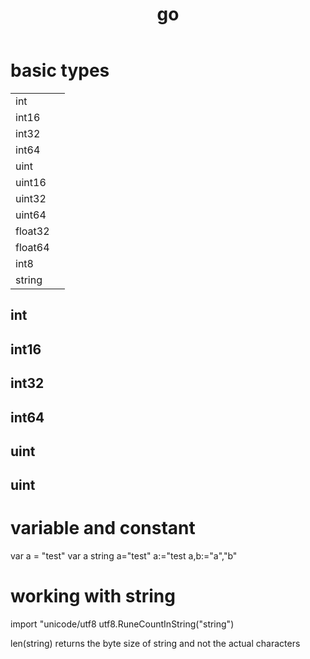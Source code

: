 :PROPERTIES:
:ID:       83ebf5cd-e7c4-48b1-9894-3c6585a387c1
:END:
#+title: go
* basic types 
|         |   |
|---------+---|
| int     |   |
| int16   |   |
| int32   |   |
| int64   |   |
| uint    |   |
| uint16  |   |
| uint32  |   |
| uint64  |   |
| float32 |   |
| float64 |   |
| int8    |   |
| string  |   |


** int
** int16
** int32
** int64
** uint
** uint
* variable and constant
 var a = "test"
 var a string
 a="test"
 a:="test
 a,b:="a","b"
** 
* working with string
import "unicode/utf8
utf8.RuneCountInString("string")

len(string) returns the byte size of string and not the actual characters
** 
